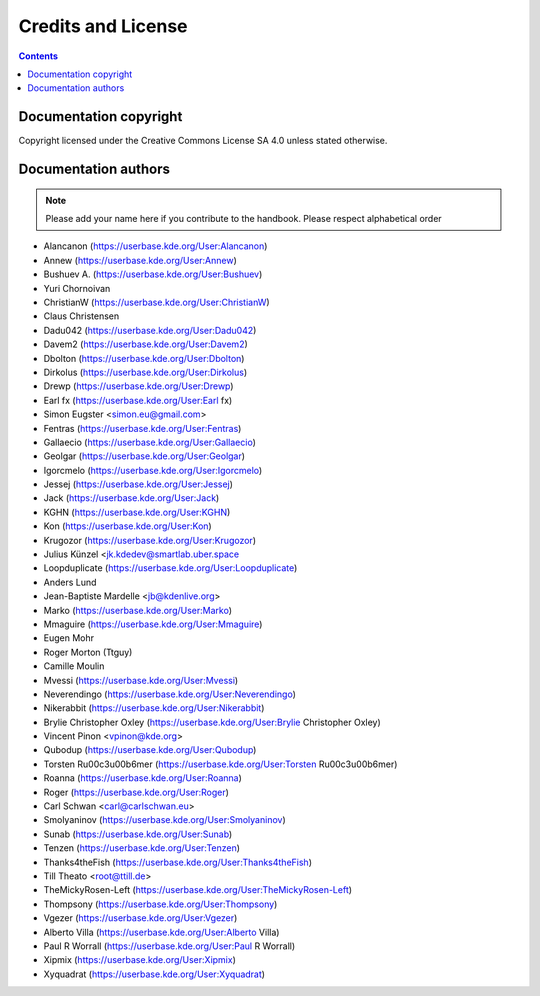 .. metadata-placeholder

   :license: Creative Commons License SA 4.0

.. _credits_and_license:

Credits and License
===================

.. contents::

Documentation copyright
-----------------------

Copyright licensed under the Creative Commons License SA 4.0 unless stated otherwise.

Documentation authors
---------------------

.. note::

  Please add your name here if you contribute to the handbook. Please respect alphabetical order

* Alancanon (https://userbase.kde.org/User:Alancanon)
* Annew (https://userbase.kde.org/User:Annew)
* Bushuev A. (https://userbase.kde.org/User:Bushuev)
* Yuri Chornoivan
* ChristianW (https://userbase.kde.org/User:ChristianW)
* Claus Christensen
* Dadu042 (https://userbase.kde.org/User:Dadu042)
* Davem2 (https://userbase.kde.org/User:Davem2)
* Dbolton (https://userbase.kde.org/User:Dbolton)
* Dirkolus (https://userbase.kde.org/User:Dirkolus)
* Drewp (https://userbase.kde.org/User:Drewp)
* Earl fx (https://userbase.kde.org/User:Earl fx)
* Simon Eugster <simon.eu@gmail.com>
* Fentras (https://userbase.kde.org/User:Fentras)
* Gallaecio (https://userbase.kde.org/User:Gallaecio)
* Geolgar (https://userbase.kde.org/User:Geolgar)
* Igorcmelo (https://userbase.kde.org/User:Igorcmelo)
* Jessej (https://userbase.kde.org/User:Jessej)
* Jack (https://userbase.kde.org/User:Jack)
* KGHN (https://userbase.kde.org/User:KGHN)
* Kon (https://userbase.kde.org/User:Kon)
* Krugozor (https://userbase.kde.org/User:Krugozor)
* Julius Künzel <jk.kdedev@smartlab.uber.space
* Loopduplicate (https://userbase.kde.org/User:Loopduplicate)
* Anders Lund
* Jean-Baptiste Mardelle <jb@kdenlive.org>
* Marko (https://userbase.kde.org/User:Marko)
* Mmaguire (https://userbase.kde.org/User:Mmaguire)
* Eugen Mohr
* Roger Morton (Ttguy)
* Camille Moulin
* Mvessi (https://userbase.kde.org/User:Mvessi)
* Neverendingo (https://userbase.kde.org/User:Neverendingo)
* Nikerabbit (https://userbase.kde.org/User:Nikerabbit)
* Brylie Christopher Oxley (https://userbase.kde.org/User:Brylie Christopher Oxley)
* Vincent Pinon <vpinon@kde.org>
* Qubodup (https://userbase.kde.org/User:Qubodup)
* Torsten R\u00c3\u00b6mer (https://userbase.kde.org/User:Torsten R\u00c3\u00b6mer)
* Roanna (https://userbase.kde.org/User:Roanna)
* Roger (https://userbase.kde.org/User:Roger)
* Carl Schwan <carl@carlschwan.eu>
* Smolyaninov (https://userbase.kde.org/User:Smolyaninov)
* Sunab (https://userbase.kde.org/User:Sunab)
* Tenzen (https://userbase.kde.org/User:Tenzen)
* Thanks4theFish (https://userbase.kde.org/User:Thanks4theFish)
* Till Theato <root@ttill.de>
* TheMickyRosen-Left (https://userbase.kde.org/User:TheMickyRosen-Left)
* Thompsony (https://userbase.kde.org/User:Thompsony)
* Vgezer (https://userbase.kde.org/User:Vgezer)
* Alberto Villa (https://userbase.kde.org/User:Alberto Villa)
* Paul R Worrall (https://userbase.kde.org/User:Paul R Worrall)
* Xipmix (https://userbase.kde.org/User:Xipmix)
* Xyquadrat (https://userbase.kde.org/User:Xyquadrat)
